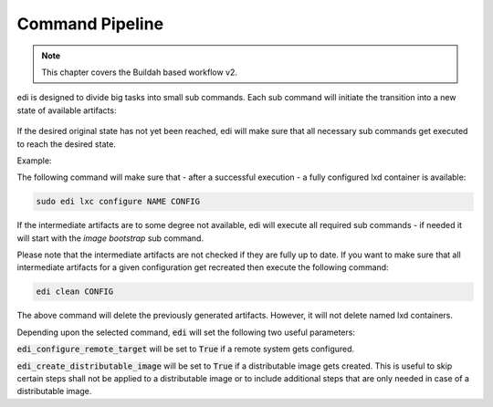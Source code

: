 .. _command_pipeline_v2:

Command Pipeline
================

.. note::
   This chapter covers the Buildah based workflow v2.

edi is designed to divide big tasks into small sub commands. Each sub command will
initiate the transition into a new state of available artifacts:


.. figure:: drawings/command_pipeline.png


If the desired original state has not yet been reached, edi will make sure that all
necessary sub commands get executed to reach the desired state.

Example:

The following command will make sure that - after a successful execution - a fully
configured lxd container is available:

.. code:: bash

   sudo edi lxc configure NAME CONFIG

If the intermediate artifacts are to some degree not available, edi will execute
all required sub commands - if needed it will start with the `image bootstrap` sub command.

Please note that the intermediate artifacts are not checked if they are fully up to date.
If you want to make sure that all intermediate artifacts for a given configuration get recreated
then execute the following command:

.. code:: bash

   edi clean CONFIG

The above command will delete the previously generated artifacts. However, it will not delete named lxd
containers.

Depending upon the selected command, :code:`edi` will set the following two useful parameters:

:code:`edi_configure_remote_target` will be set to :code:`True` if a remote system gets configured.

:code:`edi_create_distributable_image` will be set to :code:`True` if a distributable image gets created.
This is useful to skip certain steps shall not be applied to a distributable image or to include additional
steps that are only needed in case of a distributable image.
